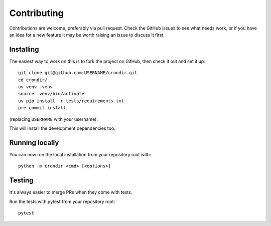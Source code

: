============
Contributing
============

Contributions are welcome, preferably via pull request. Check the GitHub issues to see
what needs work, or if you have an idea for a new feature it may be worth raising an
issue to discuss it first.


Installing
==========

The easiest way to work on this is to fork the project on GitHub, then check it out and
set it up::

    git clone git@github.com:USERNAME/crondir.git
    cd crondir/
    uv venv .venv
    source .venv/bin/activate
    uv pip install -r tests/requirements.txt
    pre-commit install

(replacing ``USERNAME`` with your username).

This will install the development dependencies too.


Running locally
===============

You can now run the local installation from your repository root with::

    python -m crondir <cmd> [<options>]


Testing
=======

It's always easier to merge PRs when they come with tests.

Run the tests with pytest from your repository root::

    pytest
